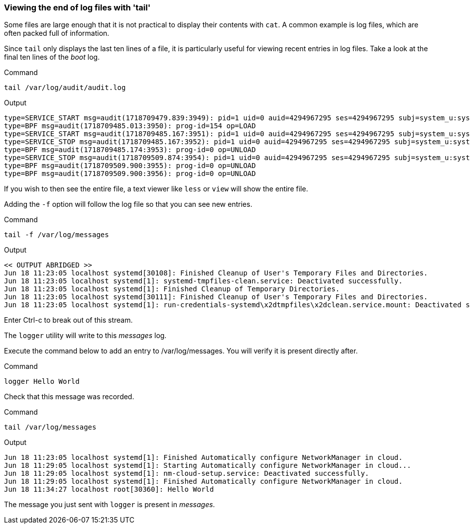 === Viewing the end of log files with 'tail'

Some files are large enough that it is not practical to display their
contents with `+cat+`. A common example is log files, which are often
packed full of information.

Since `+tail+` only displays the last ten lines of a file, it is
particularly useful for viewing recent entries in log files. Take a look
at the final ten lines of the _boot_ log.

.Command
[source,bash,role=execute]
----
tail /var/log/audit/audit.log
----

.Output
[source,text]
----
type=SERVICE_START msg=audit(1718709479.839:3949): pid=1 uid=0 auid=4294967295 ses=4294967295 subj=system_u:system_r:init_t:s0 msg='unit=systemd-hostnamed comm="systemd" exe="/usr/lib/systemd/systemd" hostname=? addr=? terminal=? res=success'UID="root" AUID="unset"
type=BPF msg=audit(1718709485.013:3950): prog-id=154 op=LOAD
type=SERVICE_START msg=audit(1718709485.167:3951): pid=1 uid=0 auid=4294967295 ses=4294967295 subj=system_u:system_r:init_t:s0 msg='unit=nm-cloud-setup comm="systemd" exe="/usr/lib/systemd/systemd" hostname=? addr=? terminal=? res=success'UID="root" AUID="unset"
type=SERVICE_STOP msg=audit(1718709485.167:3952): pid=1 uid=0 auid=4294967295 ses=4294967295 subj=system_u:system_r:init_t:s0 msg='unit=nm-cloud-setup comm="systemd" exe="/usr/lib/systemd/systemd" hostname=? addr=? terminal=? res=success'UID="root" AUID="unset"
type=BPF msg=audit(1718709485.174:3953): prog-id=0 op=UNLOAD
type=SERVICE_STOP msg=audit(1718709509.874:3954): pid=1 uid=0 auid=4294967295 ses=4294967295 subj=system_u:system_r:init_t:s0 msg='unit=systemd-hostnamed comm="systemd" exe="/usr/lib/systemd/systemd" hostname=? addr=? terminal=? res=success'UID="root" AUID="unset"
type=BPF msg=audit(1718709509.900:3955): prog-id=0 op=UNLOAD
type=BPF msg=audit(1718709509.900:3956): prog-id=0 op=UNLOAD
----

If you wish to then see the entire file, a text viewer like `+less+` or
`+view+` will show the entire file.

Adding the `+-f+` option will follow the log file so that you can see
new entries.

.Command
[source,bash,role=execute]
----
tail -f /var/log/messages
----

.Output
[source,text]
----
<< OUTPUT ABRIDGED >>
Jun 18 11:23:05 localhost systemd[30108]: Finished Cleanup of User's Temporary Files and Directories.
Jun 18 11:23:05 localhost systemd[1]: systemd-tmpfiles-clean.service: Deactivated successfully.
Jun 18 11:23:05 localhost systemd[1]: Finished Cleanup of Temporary Directories.
Jun 18 11:23:05 localhost systemd[30111]: Finished Cleanup of User's Temporary Files and Directories.
Jun 18 11:23:05 localhost systemd[1]: run-credentials-systemd\x2dtmpfiles\x2dclean.service.mount: Deactivated successfully.
----

Enter Ctrl-c to break out of this stream.

The `logger` utility will write to this _messages_ log.

Execute the command below to add an entry to /var/log/messages. You will verify it is present directly after.

.Command
[source,bash,role=execute]
----
logger Hello World
----

Check that this message was recorded.

.Command
[source,bash,role=execute]
----
tail /var/log/messages
----

.Output
[source,text]
----
Jun 18 11:23:05 localhost systemd[1]: Finished Automatically configure NetworkManager in cloud.
Jun 18 11:29:05 localhost systemd[1]: Starting Automatically configure NetworkManager in cloud...
Jun 18 11:29:05 localhost systemd[1]: nm-cloud-setup.service: Deactivated successfully.
Jun 18 11:29:05 localhost systemd[1]: Finished Automatically configure NetworkManager in cloud.
Jun 18 11:34:27 localhost root[30360]: Hello World
----

The message you just sent with `+logger+` is present in _messages_.
